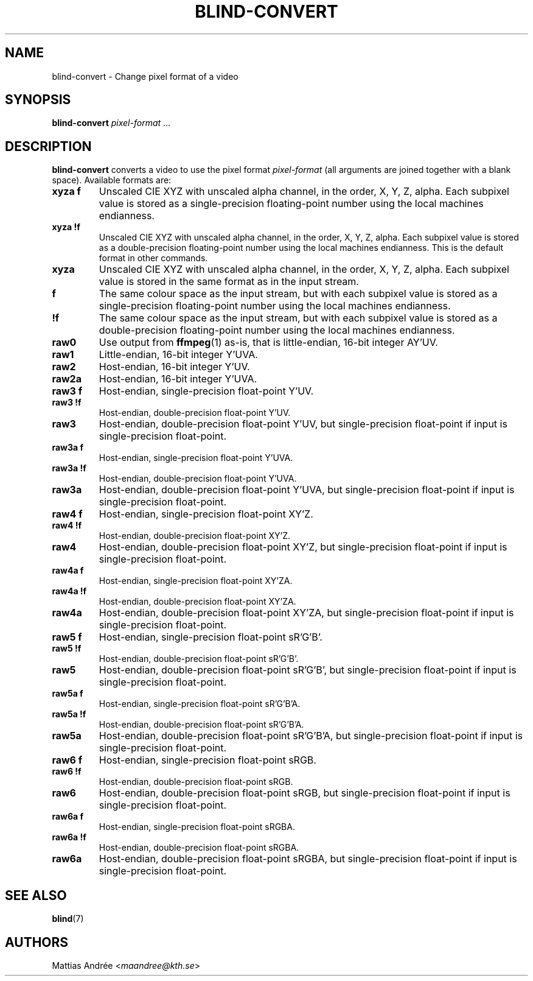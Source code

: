 .TH BLIND-CONVERT 1 blind
.SH NAME
blind-convert - Change pixel format of a video
.SH SYNOPSIS
.B blind-convert
.IR pixel-format " ..."
.SH DESCRIPTION
.B blind-convert
converts a video to use the pixel format
.I pixel-format
(all arguments are joined together with
a blank space). Available formats are:
.TP
.B xyza f
Unscaled CIE XYZ with unscaled alpha channel, in the
order, X, Y, Z, alpha. Each subpixel value is stored
as a single-precision floating-point number using the
local machines endianness.
.TP
.B xyza !f
Unscaled CIE XYZ with unscaled alpha channel, in the
order, X, Y, Z, alpha. Each subpixel value is stored
as a double-precision floating-point number using the
local machines endianness. This is the default format
in other commands.
.TP
.B xyza
Unscaled CIE XYZ with unscaled alpha channel, in the
order, X, Y, Z, alpha. Each subpixel value is stored
in the same format as in the input stream.
.TP
.B f
The same colour space as the input stream, but with
each subpixel value is stored as a single-precision
floating-point number using the local machines
endianness.
.TP
.B !f
The same colour space as the input stream, but with
each subpixel value is stored as a double-precision
floating-point number using the local machines
endianness.
.TP
.B raw0
Use output from
.BR ffmpeg (1)
as-is, that is little-endian, 16-bit integer AY'UV.
.TP
.B raw1
Little-endian, 16-bit integer Y'UVA.
.TP
.B raw2
Host-endian, 16-bit integer Y'UV.
.TP
.B raw2a
Host-endian, 16-bit integer Y'UVA.
.TP
.B raw3 f
Host-endian, single-precision float-point Y'UV.
.TP
.B raw3 !f
Host-endian, double-precision float-point Y'UV.
.TP
.B raw3
Host-endian, double-precision float-point Y'UV,
but single-precision float-point if input is
single-precision float-point.
.TP
.B raw3a f
Host-endian, single-precision float-point Y'UVA.
.TP
.B raw3a !f
Host-endian, double-precision float-point Y'UVA.
.TP
.B raw3a
Host-endian, double-precision float-point Y'UVA,
but single-precision float-point if input is
single-precision float-point.
.TP
.B raw4 f
Host-endian, single-precision float-point XY'Z.
.TP
.B raw4 !f
Host-endian, double-precision float-point XY'Z.
.TP
.B raw4
Host-endian, double-precision float-point XY'Z,
but single-precision float-point if input is
single-precision float-point.
.TP
.B raw4a f
Host-endian, single-precision float-point XY'ZA.
.TP
.B raw4a !f
Host-endian, double-precision float-point XY'ZA.
.TP
.B raw4a 
Host-endian, double-precision float-point XY'ZA,
but single-precision float-point if input is
single-precision float-point.
.TP
.B raw5 f
Host-endian, single-precision float-point sR'G'B'.
.TP
.B raw5 !f
Host-endian, double-precision float-point sR'G'B'.
.TP
.B raw5
Host-endian, double-precision float-point sR'G'B',
but single-precision float-point if input is
single-precision float-point.
.TP
.B raw5a f
Host-endian, single-precision float-point sR'G'B'A.
.TP
.B raw5a !f
Host-endian, double-precision float-point sR'G'B'A.
.TP
.B raw5a
Host-endian, double-precision float-point sR'G'B'A,
but single-precision float-point if input is
single-precision float-point.
.TP
.B raw6 f
Host-endian, single-precision float-point sRGB.
.TP
.B raw6 !f
Host-endian, double-precision float-point sRGB.
.TP
.B raw6
Host-endian, double-precision float-point sRGB,
but single-precision float-point if input is
single-precision float-point.
.TP
.B raw6a f
Host-endian, single-precision float-point sRGBA.
.TP
.B raw6a !f
Host-endian, double-precision float-point sRGBA.
.TP
.B raw6a
Host-endian, double-precision float-point sRGBA,
but single-precision float-point if input is
single-precision float-point.
.SH SEE ALSO
.BR blind (7)
.SH AUTHORS
Mattias Andrée
.RI < maandree@kth.se >
